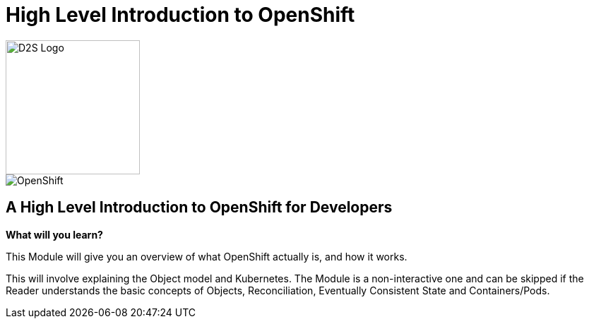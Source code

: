 = High Level Introduction to OpenShift

image::d2s.png[D2S Logo,width=190px,float="right",align="center"]

:!sectids:

image::001-image001.png[OpenShift]

== *A High Level Introduction to OpenShift for Developers*

====
*What will you learn?*

This Module will give you an overview of what OpenShift actually is, and how it works.

This will involve explaining the Object model and Kubernetes. The Module is a non-interactive one and can be skipped if the Reader understands the basic concepts of Objects, Reconciliation, Eventually Consistent State and Containers/Pods.
====


